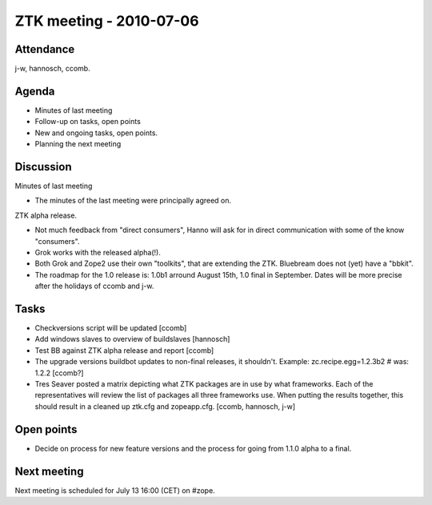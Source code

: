 ZTK meeting - 2010-07-06
========================

Attendance
----------

j-w, hannosch, ccomb.

Agenda
------

- Minutes of last meeting
- Follow-up on tasks, open points
- New and ongoing tasks, open points.
- Planning the next meeting

Discussion
----------

Minutes of last meeting

- The minutes of the last meeting were principally agreed on.

ZTK alpha release.

- Not much feedback from "direct consumers", Hanno will ask for in direct
  communication with some of the know "consumers".

- Grok works with the released alpha(!).

- Both Grok and Zope2 use their own "toolkits", that are extending the ZTK.
  Bluebream does not (yet) have a "bbkit".

- The roadmap for the 1.0 release is: 1.0b1 arround August 15th, 1.0 final in
  September. Dates will be more precise after the holidays of ccomb and j-w.

Tasks
-----

- Checkversions script will be updated [ccomb]

- Add windows slaves to overview of buildslaves [hannosch]

- Test BB against ZTK alpha release and report [ccomb]

- The upgrade versions buildbot updates to non-final releases, it shouldn't.
  Example: zc.recipe.egg=1.2.3b2 # was: 1.2.2 [ccomb?]

- Tres Seaver posted a matrix depicting what ZTK packages are in use by what
  frameworks. Each of the representatives will review the list of packages all
  three frameworks use. When putting the results together, this should result
  in a cleaned up ztk.cfg and zopeapp.cfg. [ccomb, hannosch, j-w]

Open points
-----------

- Decide on process for new feature versions and the process for going from
  1.1.0 alpha to a final.

Next meeting
------------

Next meeting is scheduled for July 13 16:00 (CET) on #zope.
